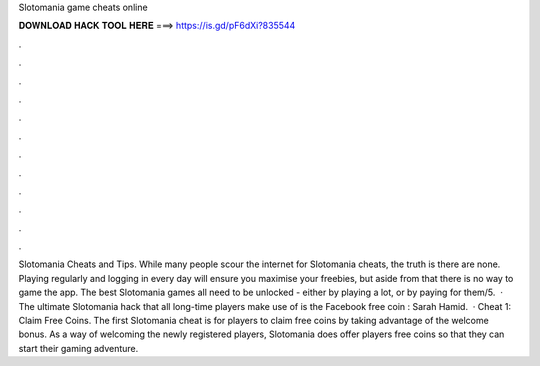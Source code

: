 Slotomania game cheats online

𝐃𝐎𝐖𝐍𝐋𝐎𝐀𝐃 𝐇𝐀𝐂𝐊 𝐓𝐎𝐎𝐋 𝐇𝐄𝐑𝐄 ===> https://is.gd/pF6dXi?835544

.

.

.

.

.

.

.

.

.

.

.

.

Slotomania Cheats and Tips. While many people scour the internet for Slotomania cheats, the truth is there are none. Playing regularly and logging in every day will ensure you maximise your freebies, but aside from that there is no way to game the app. The best Slotomania games all need to be unlocked - either by playing a lot, or by paying for them/5.  · The ultimate Slotomania hack that all long-time players make use of is the Facebook free coin : Sarah Hamid.  · Cheat 1: Claim Free Coins. The first Slotomania cheat is for players to claim free coins by taking advantage of the welcome bonus. As a way of welcoming the newly registered players, Slotomania does offer players free coins so that they can start their gaming adventure.